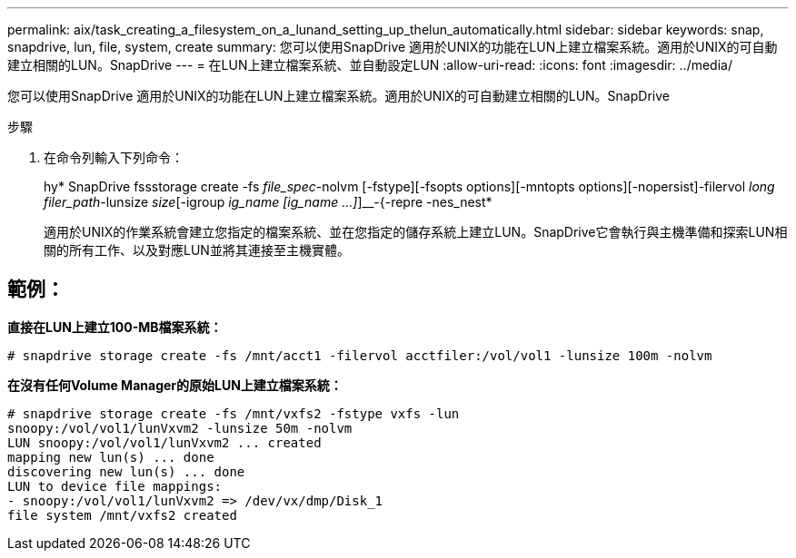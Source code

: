 ---
permalink: aix/task_creating_a_filesystem_on_a_lunand_setting_up_thelun_automatically.html 
sidebar: sidebar 
keywords: snap, snapdrive, lun, file, system, create 
summary: 您可以使用SnapDrive 適用於UNIX的功能在LUN上建立檔案系統。適用於UNIX的可自動建立相關的LUN。SnapDrive 
---
= 在LUN上建立檔案系統、並自動設定LUN
:allow-uri-read: 
:icons: font
:imagesdir: ../media/


[role="lead"]
您可以使用SnapDrive 適用於UNIX的功能在LUN上建立檔案系統。適用於UNIX的可自動建立相關的LUN。SnapDrive

.步驟
. 在命令列輸入下列命令：
+
hy* SnapDrive fssstorage create -fs _file_spec_-nolvm [-fstype][-fsopts options][-mntopts options][-nopersist]-filervol _long filer_path_-lunsize _size_[-igroup _ig_name [ig_name ...]_]__-{-repre -nes_nest*

+
適用於UNIX的作業系統會建立您指定的檔案系統、並在您指定的儲存系統上建立LUN。SnapDrive它會執行與主機準備和探索LUN相關的所有工作、以及對應LUN並將其連接至主機實體。





== 範例：

*直接在LUN上建立100-MB檔案系統：*

[listing]
----
# snapdrive storage create -fs /mnt/acct1 -filervol acctfiler:/vol/vol1 -lunsize 100m -nolvm
----
*在沒有任何Volume Manager的原始LUN上建立檔案系統：*

[listing]
----
# snapdrive storage create -fs /mnt/vxfs2 -fstype vxfs -lun
snoopy:/vol/vol1/lunVxvm2 -lunsize 50m -nolvm
LUN snoopy:/vol/vol1/lunVxvm2 ... created
mapping new lun(s) ... done
discovering new lun(s) ... done
LUN to device file mappings:
- snoopy:/vol/vol1/lunVxvm2 => /dev/vx/dmp/Disk_1
file system /mnt/vxfs2 created
----